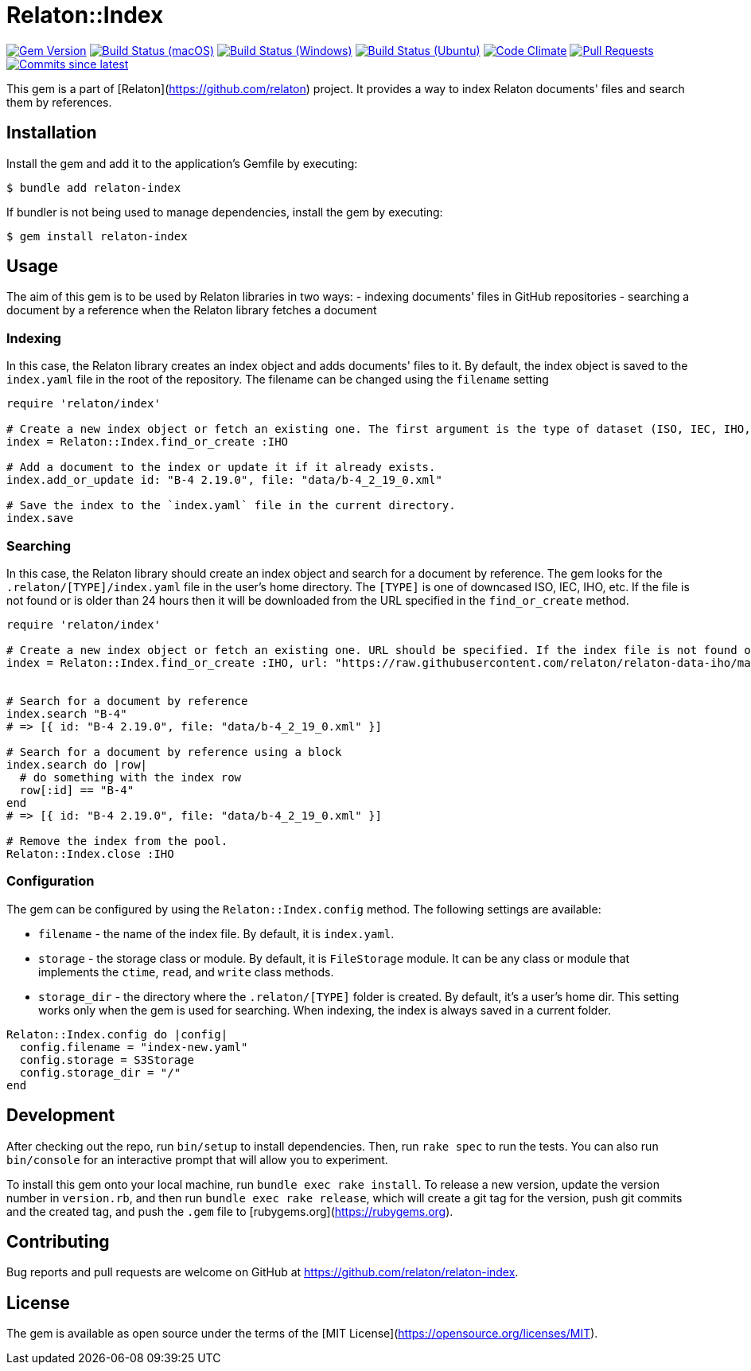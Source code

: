 = Relaton::Index

image:https://img.shields.io/gem/v/relaton-index.svg["Gem Version", link="https://rubygems.org/gems/relaton-index"]
image:https://github.com/relaton/relaton-index/workflows/macos/badge.svg["Build Status (macOS)", link="https://github.com/relaton/relaton-index/actions?workflow=macos"]
image:https://github.com/relaton/relaton-index/workflows/windows/badge.svg["Build Status (Windows)", link="https://github.com/relaton/relaton-index/actions?workflow=windows"]
image:https://github.com/relaton/relaton-index/workflows/ubuntu/badge.svg["Build Status (Ubuntu)", link="https://github.com/relaton/relaton-index/actions?workflow=ubuntu"]
image:https://codeclimate.com/github/relaton/relaton-index/badges/gpa.svg["Code Climate", link="https://codeclimate.com/github/metanorma/relaton-index"]
image:https://img.shields.io/github/issues-pr-raw/relaton/relaton-index.svg["Pull Requests", link="https://github.com/relaton/relaton-index/pulls"]
image:https://img.shields.io/github/commits-since/relaton/relaton-index/latest.svg["Commits since latest",link="https://github.com/relaton/relaton-index/releases"]

This gem is a part of [Relaton](https://github.com/relaton) project. It provides a way to index Relaton documents' files and search them by references.

== Installation

Install the gem and add it to the application's Gemfile by executing:

    $ bundle add relaton-index

If bundler is not being used to manage dependencies, install the gem by executing:

    $ gem install relaton-index

== Usage

The aim of this gem is to be used by Relaton libraries in two ways:
- indexing documents' files in GitHub repositories
- searching a document by a reference when the Relaton library fetches a document

=== Indexing

In this case, the Relaton library creates an index object and adds documents' files to it. By default, the index object is saved to the `index.yaml` file in the root of the repository. The filename can be changed using the `filename` setting

[source,ruby]
---- 
require 'relaton/index' 

# Create a new index object or fetch an existing one. The first argument is the type of dataset (ISO, IEC, IHO, etc.) URL should not be specified.
index = Relaton::Index.find_or_create :IHO

# Add a document to the index or update it if it already exists.
index.add_or_update id: "B-4 2.19.0", file: "data/b-4_2_19_0.xml"

# Save the index to the `index.yaml` file in the current directory.
index.save
----

=== Searching

In this case, the Relaton library should create an index object and search for a document by reference. The gem looks for the `.relaton/[TYPE]/index.yaml` file in the user's home directory. The `[TYPE]` is one of downcased ISO, IEC, IHO, etc. If the file is not found or is older than 24 hours then it will be downloaded from the URL specified in the `find_or_create` method.

[source,ruby]
----
require 'relaton/index' 

# Create a new index object or fetch an existing one. URL should be specified. If the index file is not found or is older than 24 hours, it will be downloaded from the URL. By default, the index file is saved to the `/[HOME]/.relaton/iho/index.yaml` file.
index = Relaton::Index.find_or_create :IHO, url: "https://raw.githubusercontent.com/relaton/relaton-data-iho/master/index.zip"


# Search for a document by reference 
index.search "B-4" 
# => [{ id: "B-4 2.19.0", file: "data/b-4_2_19_0.xml" }] 

# Search for a document by reference using a block
index.search do |row|
  # do something with the index row
  row[:id] == "B-4"
end
# => [{ id: "B-4 2.19.0", file: "data/b-4_2_19_0.xml" }] 

# Remove the index from the pool.
Relaton::Index.close :IHO
----

=== Configuration

The gem can be configured by using the `Relaton::Index.config` method. The following settings are available:

- `filename` - the name of the index file. By default, it is `index.yaml`.
- `storage` - the storage class or module. By default, it is `FileStorage` module. It can be any class or module that implements the `ctime`, `read`, and `write` class methods.
- `storage_dir` - the directory where the `.relaton/[TYPE]` folder is created. By default, it's a user's home dir. This setting works only when the gem is used for searching. When indexing, the index is always saved in a current folder.

[source,ruby]
----
Relaton::Index.config do |config|
  config.filename = "index-new.yaml"
  config.storage = S3Storage
  config.storage_dir = "/"
end
----

== Development

After checking out the repo, run `bin/setup` to install dependencies. Then, run `rake spec` to run the tests. You can also run `bin/console` for an interactive prompt that will allow you to experiment.

To install this gem onto your local machine, run `bundle exec rake install`. To release a new version, update the version number in `version.rb`, and then run `bundle exec rake release`, which will create a git tag for the version, push git commits and the created tag, and push the `.gem` file to [rubygems.org](https://rubygems.org).

== Contributing

Bug reports and pull requests are welcome on GitHub at https://github.com/relaton/relaton-index.

== License

The gem is available as open source under the terms of the [MIT License](https://opensource.org/licenses/MIT).
